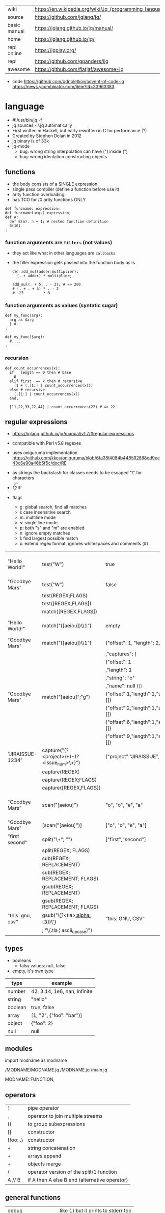 |--------------+---------------------------------------------------------|
| wiki         | https://en.wikipedia.org/wiki/Jq_(programming_language) |
| source       | https://github.com/jqlang/jq/                           |
| basic manual | https://jqlang.github.io/jq/manual/                     |
| home         | https://jqlang.github.io/jq/                            |
| repl online  | https://jqplay.org/                                     |
| repl         | https://github.com/gpanders/ijq                         |
| awesome      | https://github.com/fiatjaf/awesome-jq                   |
|--------------+---------------------------------------------------------|

- code
  https://github.com/odnoletkov/advent-of-code-jq
  https://news.ycombinator.com/item?id=33963383

* language

- #!/usr/bin/jq -f
- jq sources ~/.jq automatically
- First written in Haskell, but early rewritten in C for performance (?)
- Created by Stephen Dolan in 2012
- jq binary is of 33k
- jq-mode
  - bug: wrong string interpolation can have (") inside (")
  - bug: wrong identation constructing objects

** functions

- the body consists of a SINGLE expression
- single pass compiler (define a function before use it)
- arity function overloading
- has TCO for /0 arity functions ONLY

#+begin_src jq
  def funcname: expression;
  def funcname(args) expression;
  def A:
    def B(n): n + 1; # nested function definition
    B(10)
  ;
#+end_src

*** function arguments are ~filters~ (not values)

 - they act like what in other languages are ~callbacks~
 - the filter expression gets passed into the function body as is

  #+begin_src jq
    def add_mul(adder;multiplier):
      (. + adder) * multiplier;

    add_mul(. + 5; . - 2); # => 200
    # (. + . + 5) * . - 2
    #  25         * 8
  #+end_src

*** function arguments as values (syntatic sugar)

  #+begin_src jq
    def my_func(arg):
      arg as $arg
      | #...
    ;

    def my_func($arg):
      #....
    ;
  #+end_src

*** recursion
#+begin_src jq
  def count_occurrences(x):
    if   length == 0 then # base
      0
    elif first  == x then # recursive
      (1 + (.[1:] | count_occurrences(x)))
    else # recursive
      (.[1:] | count_occurrences(x))
    end;

    [11,22,33,22,44] | count_occurrences(22) # => 22
#+end_src
** regular expressions

- https://jqlang.github.io/jq/manual/v1.7/#regular-expressions
- compatible with Perl v5.8 regexes
- uses oniguruma implementation
  https://github.com/kkos/oniguruma/blob/6fa38f4084b448592888ed9ee43c6e90a46b5f5c/doc/RE
- as strings the backslash for classes needs to be escaped
  "\\d" for characters

- \n \t \r \f \b \u123f

- flags
  - g: global search, find all matches
  - i: case insensitive search
  - m: multiline mode
  - s: single line mode
  - p: both "s" and "m" are enabled
  - n: ignore empty matches
  - l: find largest possible match
  - x: extend regex format, ignores whitespaces and comments (#)

|------------------+------------------------------------------------+----------------------------------------------------+--------------------------------------------|
| "Hello World!"   | test("W")                                      | true                                               | to know if a substring matches the pattern |
| "Goodbye Mars"   | test("W")                                      | false                                              |                                            |
|                  | test(REGEX;FLAGS)                              |                                                    |                                            |
|                  | test([REGEX,FLAGS])                            |                                                    |                                            |
|------------------+------------------------------------------------+----------------------------------------------------+--------------------------------------------|
|                  | match([REGEX,FLAGS])                           |                                                    |                                            |
| "Hello World!"   | match("([aeiou])\\1")                          | empty                                              | to extract the substring that matched      |
| "Goodbye Mars"   | match("([aeiou])\\1")                          | {"offset": 1, "length": 2, "string": "oo"          |                                            |
|                  |                                                | ,"captures": [                                     |                                            |
|                  |                                                | {"offset": 1                                       |                                            |
|                  |                                                | ,"length": 1                                       |                                            |
|                  |                                                | ,"string": "o"                                     |                                            |
|                  |                                                | ,"name": null }]}                                  |                                            |
| "Goodbye Mars"   | match("[aeiou]";"g")                           | {"offset":1,"length":1,"string":"o","captures":[]} |                                            |
|                  |                                                | {"offset":2,"length":1,"string":"o","captures":[]} |                                            |
|                  |                                                | {"offset":6,"length":1,"string":"e","captures":[]} |                                            |
|                  |                                                | {"offset":9,"length":1,"string":"a","captures":[]} |                                            |
|------------------+------------------------------------------------+----------------------------------------------------+--------------------------------------------|
| "JIRAISSUE-1234" | capture("(?<project>\\w+)-(?<issue_num>\\d+)") | {"project":"JIRAISSUE","issue_num":"1234"}         | object of named captures                   |
|                  | capture(REGEX)                                 |                                                    |                                            |
|                  | capture(REGEX;FLAGS)                           |                                                    |                                            |
|                  | capture([REGEX,FLAGS])                         |                                                    |                                            |
|------------------+------------------------------------------------+----------------------------------------------------+--------------------------------------------|
| "Goodbye Mars"   | scan("[aeiou]")                                | "o", "o", "e", "a"                                 | only substrings, like match(RE,"g")        |
| "Goodbye Mars"   | [scan("[aeiou]")]                              | ["o", "o", "e", "a"]                               |                                            |
|------------------+------------------------------------------------+----------------------------------------------------+--------------------------------------------|
| "first second"   | split("\\s+"; "")                              | ["first","second"]                                 |                                            |
|                  | split(REGEX; FLAGS)                            |                                                    |                                            |
|------------------+------------------------------------------------+----------------------------------------------------+--------------------------------------------|
|                  | sub(REGEX; REPLACEMENT)                        |                                                    |                                            |
|                  | sub(REGEX; REPLACEMENT; FLAGS)                 |                                                    |                                            |
|                  | gsub(REGEX; REPLACEMENT)                       |                                                    |                                            |
|                  | gsub(REGEX; REPLACEMENT; FLAGS)                |                                                    |                                            |
| "this: gnu, csv" | gsub("\\b(?<tla>[[:alpha:]]{3})\\b")               | "this: GNU, CSV"                                   |                                            |
|                  | ;    "\(.tla ¦ ascii_upcase)")                 |                                                    |                                            |
|------------------+------------------------------------------------+----------------------------------------------------+--------------------------------------------|

** types

- booleans
  - falsy values: null, false

- empty, it's own type

|---------+------------------------------|
| type    | example                      |
|---------+------------------------------|
| number  | 42, 3.14, 1e6, nan, infinite |
| string  | "hello"                      |
| boolean | true, false                  |
| array   | [1, "2", {"foo": "bar"}]     |
| object  | {"foo": 2}                   |
| null    | null                         |
|---------+------------------------------|

** modules

import modname as modname

/MODNAME/MODNAME.jq
/MODNAME.jq
/main.jq

MODNAME::FUNCTION;

** operators

|----------+-----------------------------------------------|
| ¦        | pipe operator                                 |
| ,        | operator to join multiple streams             |
| ()       | to group subexpressions                       |
| []       | constructor                                   |
| {foo: .} | constructor                                   |
| +        | string concatenation                          |
| +        | arrays append                                 |
| +        | objects merge                                 |
| /        | operator version of the split/1 function      |
| A // B   | if A then A else B end (alternative operator) |
|----------+-----------------------------------------------|

** general functions

|-------------------+--------------------------------------|
| debug             | like (.) but it prints to stderr too |
| range(TO)         |                                      |
| range(FROM;TO;BY) | produces a stream of numbers         |
|-------------------+--------------------------------------|

**   array functions
|-------------------------+---------------------------------+-------------------|
|           <c>           |               <c>               |        <c>        |
|           in            |             filter              |        out        |
|-------------------------+---------------------------------+-------------------|
|        [2,4,6,8]        |             length              |         4         |
|        [2,4,6,8]        |           indices(8)            |        [3]        |
|        [2,4,6,8]        |          contains([2])          |       true        |
|        [2,4,6,8]        |             reverse             |     [8,6,4,2]     |
|        [8,4,6,2]        |              sort               |     [2,4,6,8]     |
|        [2,4,6,8]        |               min               |         2         |
|        [2,4,6,8]        |               max               |         8         |
|        [2,4,6,8]        |               add               |        20         |
|      ["foo","bar"]      |               add               |     "foobar"      |
|   [{foo: 1, bar: 2}]    |               add               | {foo: 1, bar: 2}  |
| [72,101,108,108,111,33] |             implode             |     "Hello!"      |
|        [2,4,6,8]        |              first              |         2         |
|        [2,4,6,8]        |              last               |         8         |
|        [2,4,6,8]        |             nth(2)              |         6         |
|        [2,4,6,8]        |           map(. * 10)           |   [20,40,60,80]   |
|                         |            join(",")            |                   |
|        [1,2,3,4]        |           any(. >= 4)           |       true        |
|        [1,2,3,4]        |           all(. >= 4)           |       false       |
|           [1]           |           to_entries            | [{key:0,value:1}] |
|                         | reduce stream as $var (init;fn) |                   |
|      [10,20,30,40]      |  reduce .[] as $n (0; . + $n)   |        100        |
|    ["A","B","C","D"]    | reduce .[] as $e ([]; [$e] + .) | ["D","C","B","A"] |
|-------------------------+---------------------------------+-------------------|

- in the reduce fn
  - (.) is the accumulator
  - if you need to reduce the input, store it in a variable

**  string functions

being "Hello!" the INPUT

|-----------------+-------------------------+----------------------------|
| filter          | out                     |                            |
|-----------------+-------------------------+----------------------------|
| split("l")      | ["He","","o"]           |                            |
| test("He.*")    | true                    |                            |
| length          | 6                       |                            |
| contains("!")   | true                    |                            |
| startswith("!") | false                   |                            |
| endswith("!")   | true                    |                            |
| ascii_downcase  | "hello!"                |                            |
| ascii_upcase    | "HELLO!"                |                            |
| explode         | [72,101,108,108,111,33] | splits into codepoints     |
| index("el")     | 1                       | position, otherwise *null* |
|-----------------+-------------------------+----------------------------|

**    math functions

https://jqlang.github.io/jq/manual/v1.7/#math

- 1-input C math functions:
  - acos acosh asin asinh atan atanh cbrt ceil cos cosh erf erfc exp exp10 exp2 expm1 fabs floor gamma j0 j1 lgamma log log10 log1p log2 logb nearbyint pow10 rint round significand sin sinh sqrt tan tanh tgamma trunc y0 y1
  - pipe the input to the function
  - 1 | atan

- 2-input C math functions:
  - atan2 copysign drem fdim fmax fmin fmod frexp hypot jn ldexp modf nextafter nexttoward pow remainder scalb scalbln yn
  - they ignore input
  - uses (;) to separate parameters
  - pow(2;10)

- 3-input C math functions:
  - fma

**  object functions

|----------------------------+--------------------------------------------------+-----------------------------|
|                            | filter                                           | out                         |
|----------------------------+--------------------------------------------------+-----------------------------|
| [{"a": 1, "b": 2, "c": 3}] | .[]                                              | [1,2,3]                     |
| {"a": 1, "b": 2, "c": 3}   | flatten                                          | [1,2,3]                     |
| {"a": 1, "b": 2, "c": 3}   | keys                                             | ["a","b","c"]               |
| {"a": 1, "b": 2, "c": 3}   | keys_unsorted                                    | ["a","c","b"]               |
| {"a": 1, "b": 2, "c": 3}   | has("a")                                         | true                        |
| "a"                        | in({...})                                        | true                        |
| {"a": 1, "b": 2, "c": 3}   | add                                              | 6                           |
|----------------------------+--------------------------------------------------+-----------------------------|
| {"a": 1, "b": 2, "c": 3}   | del(.a)                                          | {"b":2, "c":3}              |
| {"a": 1, "b": 2, "c": 3}   | to_entries                                       | [{"key":"a","value":1},...] |
| [{"key":"a","value":1}]    | from_entries                                     | {"a":1}                     |
| {"Jane": 42}               | with_entries({key:(.value¦tostring),value:.key}) | {"42","Jane"}               |
| {"first": "jane"}          | map_values(ascii_upcase)                         | {first: "JANE"}             |
|----------------------------+--------------------------------------------------+-----------------------------|

- with_entries(filter), is equivalent to:
  to_entries | map(filter) | from_entries

** string escape

|---------+------------------------------------|
| @text   | just calls tostring                |
| @json   | serializes input as JSON           |
| @html   | applies HTML/XML escaping          |
| @uri    | applies percent encoding           |
| @csv    | rendered as CSV with double quotes |
| @tsv    | rendered as TSV                    |
| @sh     | escaped suitable for POSIX shell   |
| @base64 | as specified by RFC 4648           |
|---------+------------------------------------|


* command

|------+-----------------+------------------------------------------------|
|      |                 | description                                    |
|------+-----------------+------------------------------------------------|
| -n   | --null-input    | allows you to generate JSON data without input |
| -c   | --compat-output | minimizes output                               |
| -f F | --from-file F   | read .jq program from F(ile)                   |
|------+-----------------+------------------------------------------------|


* snippets filters/expressions

|-------------------------------------------------------+---------------------------------------------------|
| filter                                                | description                                       |
|-------------------------------------------------------+---------------------------------------------------|
| .foo?                                                 |                                                   |
| .[] ¦ {msg: .commit.msg, name: .commit.commiter.name} | builds a new json                                 |
| .parse.categories[].name                              | the contents of each field "name"                 |
| .["parse"] ¦ .["categories"] ¦ .[] ¦ .["name"]        | equivalent code, using pipelines                  |
| path(..) ¦ map(tostring) ¦ join("/")                  | instant schema                                    |
|-------------------------------------------------------+---------------------------------------------------|

|-------------------+---------------------------+----------------------+-------------------------------------|
| input             | filter                    | output               | description                         |
|-------------------+---------------------------+----------------------+-------------------------------------|
| 42                | .                         | 42                   | "identity"                          |
| 99                | 42                        | 42                   | "constant"                          |
| {}                | .color                    | null                 | "projection", dot notation          |
| {color: "red"}    | .color                    | "red"                |                                     |
| {color: "red"}    | .["color"]                |                      |                                     |
| {color: "red"}    | "woah"                    | "woah"               |                                     |
| {color: "red"}    | .color = "pink"           | {color: "pink"}      |                                     |
| "color"           | {(.): "red"}              | {color: "red"}       |                                     |
| [86, 99, 13]      | .[1]                      | 99                   |                                     |
| [86, 99, 13]      | .[1+1]                    | 13                   |                                     |
| [86, 99, 13]      | .[1:2]                    | [99]                 | slice, 1 = inclusive, 2 = exclusive |
| {"k":1,"v":[8,9]} | .v[1]                     | 9                    |                                     |
| {"k":1,"v":[8,9]} | .v[ .["k"] ]              | 9                    |                                     |
| [86, 99, 13]      | .[] + 1                   | 87, 100, 14          |                                     |
| [86, 99, 13]      | .[] ¦ . + 1               | 87, 100, 14          |                                     |
| [86, 99, 13]      | [ . + 1 ]                 | [87, 100, 14]        |                                     |
| 86, 99, 13        | . + 1                     | 87, 100, 14          |                                     |
| 86, 99, 13        | [ . + 1 ]                 | [87], [100], [14]    |                                     |
| 5                 | . * 2, . + 3, . / 5       | 10, 8, 1             |                                     |
| [range(10)]       | map(select(. % 2 == 0))   | [0,2,4,6,8]          |                                     |
| [range(10) ¦      | select(. % 2 == 0) ]      | [0,2,4,6,8]          |                                     |
|-------------------+---------------------------+----------------------+-------------------------------------|
| [86, 99, 13]      | .[]                       | 86, 99, 13           |                                     |
|-------------------+---------------------------+----------------------+-------------------------------------|
| {"name":"john"    | .[]                       | "john", "kaos"       |                                     |
| ,"org":"kaos"}    |                           |                      |                                     |
|-------------------+---------------------------+----------------------+-------------------------------------|
| [86, 99, 13]      | length as $count          | 66                   | declaring variables with *as*       |
|                   | ¦ add / $count            |                      |                                     |
|-------------------+---------------------------+----------------------+-------------------------------------|
| [86, 99, 13]      | . as [$a,$b,$c] ¦ $c + 3  | 16                   | as array destructuring              |
| {"name": "john"}  | . as {name: $n} ¦ $n      | "john"               | as object destructuring             |
| {"name": "john"}  | . as {$name}    ¦ $name   | "john"               | as object destructuring short       |
|-------------------+---------------------------+----------------------+-------------------------------------|
| {"agent":86       | .org = "CONTROL"          | {"agent":86          | add + update                        |
| ,"name":"max"}    | ¦ .name ¦= ascii_upcase   | ,"name":"MAX"        |                                     |
|                   |                           | ,"org":"CONTROL"}    |                                     |
|-------------------+---------------------------+----------------------+-------------------------------------|
| {"size": 34.6     | if ((.size¦floor)%2) == 0 | "even"               | 1.6 - must have an ELSE             |
| ,"weight": 24.1}  | then "even"               |                      | 1.7 - ELSE defaults to .            |
|                   | else "odd"                |                      |                                     |
|                   | end                       |                      |                                     |
|-------------------+---------------------------+----------------------+-------------------------------------|
| {"name":"John"    | "\(.name), Agent \(.nr)"  | "John, Agent 86"     | string interpolation                |
| ,"nr":"86"}       |                           |                      |                                     |
|-------------------+---------------------------+----------------------+-------------------------------------|
| {"name":"john"}   | + {"age": 18}             | {name:"john",age:18} |                                     |
|-------------------+---------------------------+----------------------+-------------------------------------|
